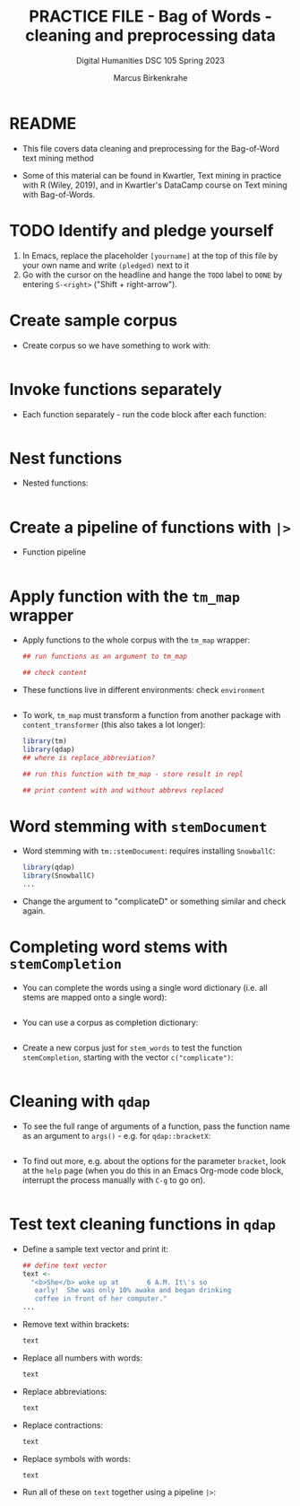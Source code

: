 #+TITLE: PRACTICE FILE - Bag of Words - cleaning and preprocessing data
#+AUTHOR: Marcus Birkenkrahe
#+SUBTITLE: Digital Humanities DSC 105 Spring 2023 
#+STARTUP:overview hideblocks indent
#+OPTIONS: toc:nil num:nil ^:nil
#+PROPERTY: header-args:R :session *R* :results output :exports both :noweb yes
* README

- This file covers data cleaning and preprocessing for the Bag-of-Word
  text mining method

- Some of this material can be found in Kwartler, Text mining in
  practice with R (Wiley, 2019), and in Kwartler's DataCamp course on
  Text mining with Bag-of-Words.

* TODO Identify and pledge yourself

1) In Emacs, replace the placeholder ~[yourname]~ at the top of this
   file by your own name and write ~(pledged)~ next to it
2) Go with the cursor on the headline and hange the ~TODO~ label to ~DONE~
   by entering ~S-<right>~ ("Shift + right-arrow").


* Create sample corpus

- Create corpus so we have something to work with:
  #+begin_src R :results silent

  #+end_src

* Invoke functions separately

- Each function separately - run the code block after each function:
  #+begin_src R

  #+end_src

* Nest functions

- Nested functions:
  #+begin_src R

  #+end_src

* Create a pipeline of functions with ~|>~

- Function pipeline
  #+begin_src R

  #+end_src

* Apply function with the ~tm_map~ wrapper

- Apply functions to the whole corpus with the ~tm_map~ wrapper:
  #+begin_src R
    ## run functions as an argument to tm_map

    ## check content

  #+end_src

- These functions live in different environments: check ~environment~
  #+begin_src R

  #+end_src

- To work, ~tm_map~ must transform a function from another package with
  ~content_transformer~ (this also takes a lot longer):
  #+begin_src R
    library(tm)
    library(qdap)
    ## where is replace_abbreviation?

    ## run this function with tm_map - store result in repl

    ## print content with and without abbrevs replaced

  #+end_src

* Word stemming with ~stemDocument~

- Word stemming with ~tm::stemDocument~: requires installing ~SnowballC~:
  #+begin_src R
    library(qdap)
    library(SnowballC)
    ...
  #+end_src

- Change the argument to "complicateD" or something similar and check
  again.

* Completing word stems with ~stemCompletion~

- You can complete the words using a single word dictionary (i.e. all
  stems are mapped onto a single word):
  #+begin_src R

  #+end_src

- You can use a corpus as completion dictionary:
  #+begin_src R

  #+end_src

- Create a new corpus just for ~stem_words~ to test the function
  ~stemCompletion~, starting with the vector ~c("complicate")~:
  #+begin_src R

  #+end_src

* Cleaning with ~qdap~

- To see the full range of arguments of a function, pass the function
  name as an argument to ~args()~ - e.g. for ~qdap::bracketX~:
  #+begin_src R

  #+end_src

- To find out more, e.g. about the options for the parameter ~bracket~,
  look at the ~help~ page (when you do this in an Emacs Org-mode code
  block, interrupt the process manually with ~C-g~ to go on).
  #+begin_src R

  #+end_src

* Test text cleaning functions in ~qdap~

- Define a sample text vector and print it:
  #+begin_src R
    ## define text vector
    text <-
      "<b>She</b> woke up at       6 A.M. It\'s so
       early!  She was only 10% awake and began drinking
       coffee in front of her computer."
    ...
  #+end_src

- Remove text within brackets:
  #+begin_src R
    text

  #+end_src

- Replace all numbers with words:
  #+begin_src R
    text

  #+end_src

- Replace abbreviations:
  #+begin_src R
    text

  #+end_src

- Replace contractions:
  #+begin_src R
    text

  #+end_src

- Replace symbols with words:
  #+begin_src R
    text

  #+end_src

- Run all of these on ~text~ together using a pipeline ~|>~:
  #+begin_src R

  #+end_src



